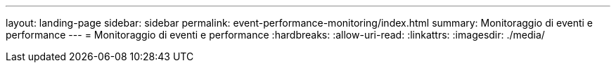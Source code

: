 ---
layout: landing-page 
sidebar: sidebar 
permalink: event-performance-monitoring/index.html 
summary: Monitoraggio di eventi e performance 
---
= Monitoraggio di eventi e performance
:hardbreaks:
:allow-uri-read: 
:linkattrs: 
:imagesdir: ./media/


